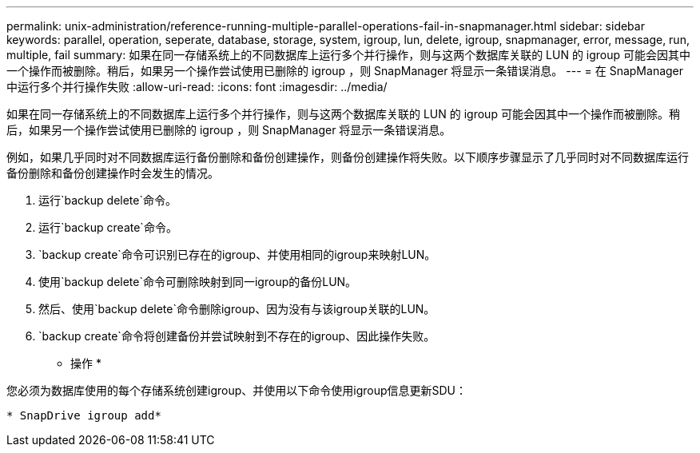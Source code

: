 ---
permalink: unix-administration/reference-running-multiple-parallel-operations-fail-in-snapmanager.html 
sidebar: sidebar 
keywords: parallel, operation, seperate, database, storage, system, igroup, lun, delete, igroup, snapmanager, error, message, run, multiple, fail 
summary: 如果在同一存储系统上的不同数据库上运行多个并行操作，则与这两个数据库关联的 LUN 的 igroup 可能会因其中一个操作而被删除。稍后，如果另一个操作尝试使用已删除的 igroup ，则 SnapManager 将显示一条错误消息。 
---
= 在 SnapManager 中运行多个并行操作失败
:allow-uri-read: 
:icons: font
:imagesdir: ../media/


[role="lead"]
如果在同一存储系统上的不同数据库上运行多个并行操作，则与这两个数据库关联的 LUN 的 igroup 可能会因其中一个操作而被删除。稍后，如果另一个操作尝试使用已删除的 igroup ，则 SnapManager 将显示一条错误消息。

例如，如果几乎同时对不同数据库运行备份删除和备份创建操作，则备份创建操作将失败。以下顺序步骤显示了几乎同时对不同数据库运行备份删除和备份创建操作时会发生的情况。

. 运行`backup delete`命令。
. 运行`backup create`命令。
. `backup create`命令可识别已存在的igroup、并使用相同的igroup来映射LUN。
. 使用`backup delete`命令可删除映射到同一igroup的备份LUN。
. 然后、使用`backup delete`命令删除igroup、因为没有与该igroup关联的LUN。
. `backup create`命令将创建备份并尝试映射到不存在的igroup、因此操作失败。


* 操作 *

您必须为数据库使用的每个存储系统创建igroup、并使用以下命令使用igroup信息更新SDU：

`* SnapDrive igroup add*`
